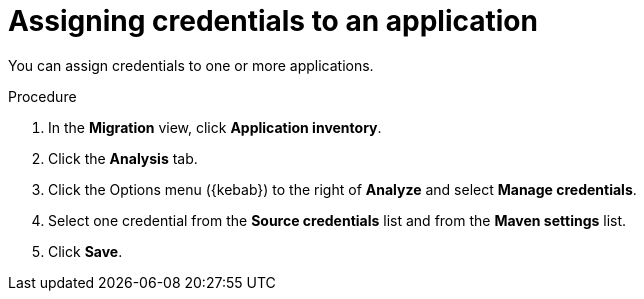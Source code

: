 // Module included in the following assemblies:
//
// * docs/web-console-guide/master.adoc

:_content-type: PROCEDURE
[id="mta-web-assigning-application-credentials_{context}"]
= Assigning credentials to an application

You can assign credentials to one or more applications.

.Procedure

. In the *Migration* view, click *Application inventory*.
. Click the *Analysis* tab.
+
// ![](/Tackle2/AddingApps/SelectManageCred.png)

. Click the Options menu ({kebab}) to the right of *Analyze* and select *Manage credentials*.
+
// ![](/Tackle2/AddingApps/ManageCred.png)

. Select one credential from the *Source credentials* list and from the *Maven settings* list.
. Click *Save*.

// Verifiication
